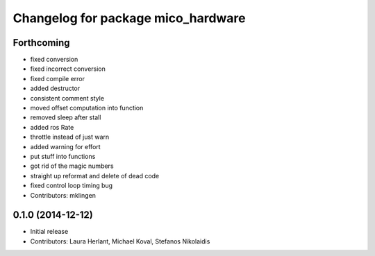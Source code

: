 ^^^^^^^^^^^^^^^^^^^^^^^^^^^^^^^^^^^
Changelog for package mico_hardware
^^^^^^^^^^^^^^^^^^^^^^^^^^^^^^^^^^^

Forthcoming
-----------
* fixed conversion
* fixed incorrect conversion
* fixed compile error
* added destructor
* consistent comment style
* moved offset computation into function
* removed sleep after stall
* added ros Rate
* throttle instead of just warn
* added warning for effort
* put stuff into functions
* got rid of the magic numbers
* straight up reformat and delete of dead code
* fixed control loop timing bug
* Contributors: mklingen

0.1.0 (2014-12-12)
------------------
* Initial release
* Contributors: Laura Herlant, Michael Koval, Stefanos Nikolaidis
